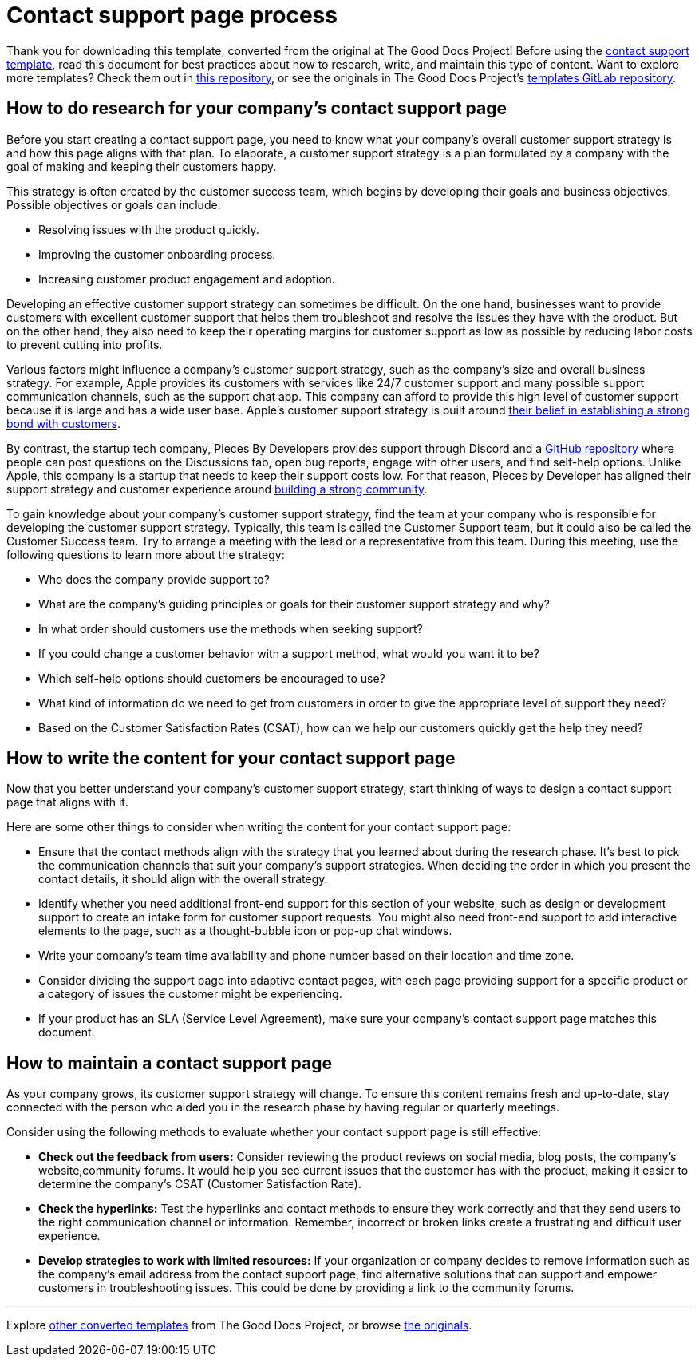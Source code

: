 = Contact support page process

****
Thank you for downloading this template, converted from the original at The Good Docs Project! Before using the xref:./template-contact-support.adoc[contact support template], read this document for best practices about how to research, write, and maintain this type of content. Want to explore more templates? Check them out in https://github.com/anaxite/tgdp-asciidoc-templates[this repository], or see the originals in The Good Docs Project's https://gitlab.com/tgdp/templates[templates GitLab repository].
****

== How to do research for your company's contact support page

Before you start creating a contact support page, you need to know what your company's overall customer support strategy is and how this page aligns with that plan. To elaborate, a customer support strategy is a plan formulated by a company with the goal of making and keeping their customers happy.

This strategy is often created by the customer success team, which begins by developing their goals and business objectives. Possible objectives or goals can include:

* Resolving issues with the product quickly.
* Improving the customer onboarding process.
* Increasing customer product engagement and adoption.

Developing an effective customer support strategy can sometimes be difficult. On the one hand, businesses want to provide customers with excellent customer support that helps them troubleshoot and resolve the issues they have with the product. But on the other hand, they also need to keep their operating margins for customer support as low as possible by reducing labor costs to prevent cutting into profits.

Various factors might influence a company's customer support strategy, such as the company's size and overall business strategy. For example, Apple provides its customers with services like 24/7 customer support and many possible support communication channels, such as the support chat app. This company can afford to provide this high level of customer support because it is large and has a wide user base. Apple's customer support strategy is built around https://cxjournal.medium.com/customer-experience-strategy-of-apple-revealing-the-secret-e33007e51c9b[their belief in establishing a strong bond with customers].

By contrast, the startup tech company, Pieces By Developers provides support through Discord and a https://github.com/pieces-app/support[GitHub repository] where people can post questions on the Discussions tab, open bug reports, engage with other users, and find self-help options. Unlike Apple, this company is a startup that needs to keep their support costs low. For that reason, Pieces by Developer has aligned their support strategy and customer experience around https://code.pieces.app/blog/community-driven-support-with-pieces-for-developers[building a strong community].

To gain knowledge about your company's customer support strategy, find the team at your  company who is responsible for developing the customer support strategy. Typically, this team is called the Customer Support team, but it could also be called the Customer Success team. Try to arrange a meeting with the lead or a representative from this team. During this meeting, use the following questions to learn more about the strategy:

* Who does the company provide support to?
* What are the company's guiding principles or goals for their customer support strategy and why?
* In what order should customers use the methods when seeking support?
* If you could change a customer behavior with a support method, what would you want it to be?
* Which self-help options should customers be encouraged to use?
* What kind of information do we need to get from customers in order to give the appropriate level of support they need?
* Based on the Customer Satisfaction Rates (CSAT), how can we help our customers quickly get the help they need?

== How to write the content for your contact support page

Now that you better understand your company's customer support strategy, start thinking of ways to design a contact support page that aligns with it.

Here are some other things to consider when writing the content for your contact support page:

* Ensure that the contact methods align with the strategy that you learned about during the research phase. It's best to pick the communication channels that suit your company's support strategies. When deciding the order in which you present the contact details, it should align with the overall strategy.
* Identify whether you need additional front-end support for this section of your website, such as design or development support to create an intake form for customer support requests. You might also need front-end support to add interactive elements to the page, such as a thought-bubble icon or pop-up chat windows.
* Write your company's team time availability and phone number based on their location and time zone.
* Consider dividing the support page into adaptive contact pages, with each page providing support for a specific product or a category of issues the customer might be experiencing.
* If your product has an SLA (Service Level Agreement), make sure your company's contact support page matches this document.

== How to maintain a contact support page

As your company grows, its customer support strategy will change. To ensure this content remains fresh and up-to-date, stay connected with the person who aided you in the research phase by having regular or quarterly meetings.

Consider using the following methods to evaluate whether your contact support page is still effective:

* *Check out the feedback from users:* Consider reviewing the product reviews on social media, blog posts, the company's website,community forums. It would help you see current issues that the customer has with the product, making it easier to determine the company's CSAT (Customer Satisfaction Rate).
* *Check the hyperlinks:* Test the hyperlinks and contact methods to ensure they work correctly and that they send users to the right communication channel or information. Remember, incorrect or broken links create a frustrating and difficult user experience.
* *Develop strategies to work with limited resources:* If your organization or company decides to remove information such as the company's email address from the contact support page, find alternative solutions that can support and empower customers in troubleshooting issues. This could be done by providing a link to the community forums.

'''''

****
Explore https://github.com/anaxite/tgdp-asciidoc-templates[other converted templates] from The Good Docs Project, or browse https://thegooddocsproject.dev/[the originals^].
****
